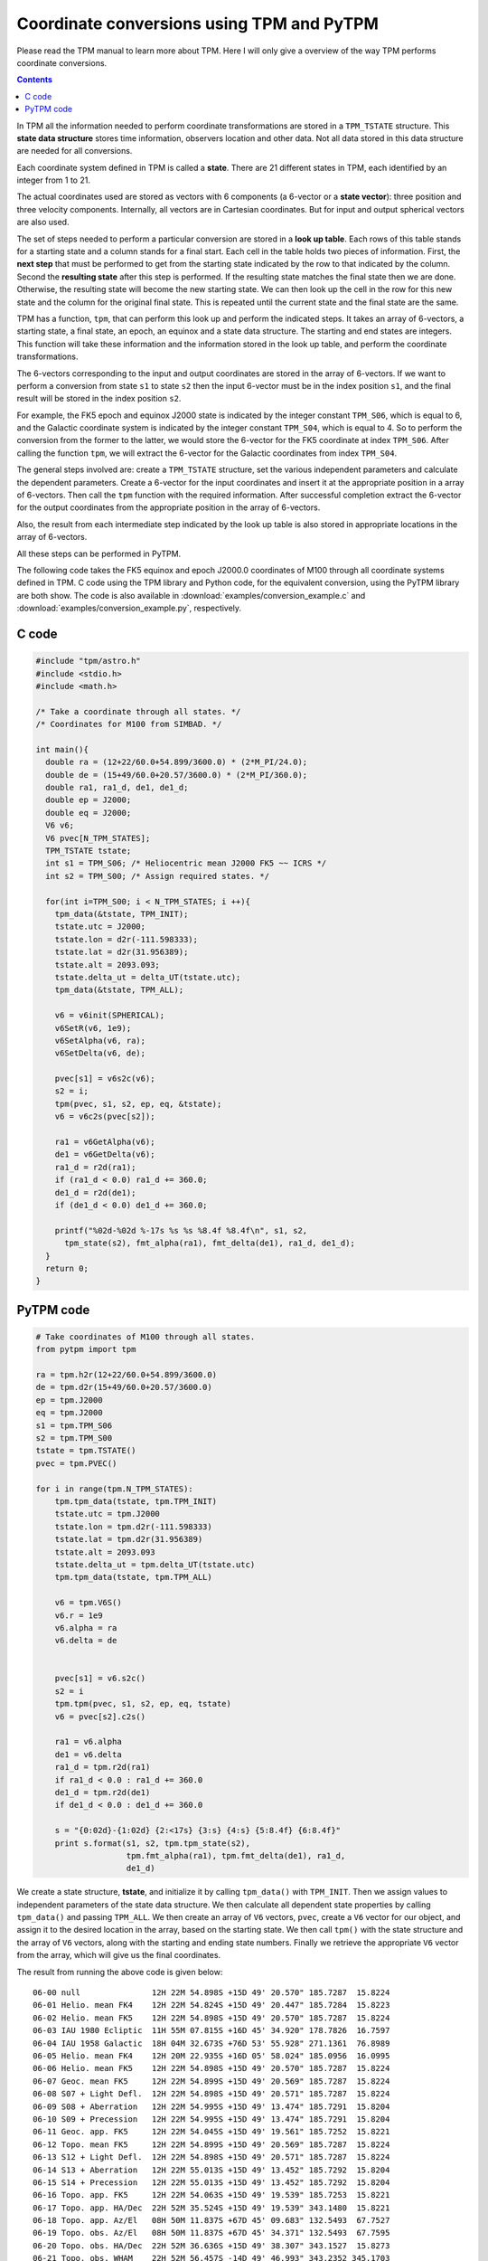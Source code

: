============================================
 Coordinate conversions using TPM and PyTPM
============================================

Please read the TPM manual to learn more about TPM. Here I will only
give a overview of the way TPM performs coordinate conversions.

.. contents::

In TPM all the information needed to perform coordinate transformations
are stored in a ``TPM_TSTATE`` structure. This **state data structure**
stores time information, observers location and other data. Not all
data stored in this data structure are needed for all conversions.

Each coordinate system defined in TPM is called a **state**. There are 21
different states in TPM, each identified by an integer from 1 to 21.

The actual coordinates used are stored as vectors with 6 components (a
6-vector or a **state vector**): three position and three velocity
components. Internally, all vectors are in Cartesian coordinates. But
for input and output spherical vectors are also used.

The set of steps needed to perform a particular conversion are stored
in a **look up table**. Each rows of this table stands for a starting
state and a column stands for a final start. Each cell in the table
holds two pieces of information. First, the **next step** that must be
performed to get from the starting state indicated by the row to that
indicated by the column. Second the **resulting state** after this step
is performed. If the resulting state matches the final state then we
are done. Otherwise, the resulting state will become the new starting
state. We can then look up the cell in the row for this new state and
the column for the original final state. This is repeated until the
current state and the final state are the same.

TPM has a function, ``tpm``, that can perform this look up and perform
the indicated steps. It takes an array of 6-vectors, a starting state,
a final state, an epoch, an equinox and a state data structure. The
starting and end states are integers. This function will take these
information and the information stored in the look up table, and
perform the coordinate transformations.

The 6-vectors corresponding to the input and output coordinates are
stored in the array of 6-vectors.  If we want to perform a conversion
from state ``s1`` to state ``s2`` then the input 6-vector must be in
the index position ``s1``, and the final result will be stored in the
index position ``s2``.

For example, the FK5 epoch and equinox J2000 state is indicated by the
integer constant ``TPM_S06``, which is equal to 6, and the Galactic
coordinate system is indicated by the integer constant ``TPM_S04``,
which is equal to 4. So to perform the conversion from the former to
the latter, we would store the 6-vector for the FK5 coordinate at index
``TPM_S06``. After calling the function ``tpm``, we will extract the
6-vector for the Galactic coordinates from index ``TPM_S04``.

The general steps involved are: create a ``TPM_TSTATE`` structure, set
the various independent parameters and calculate the dependent
parameters. Create a 6-vector for the input coordinates and insert it
at the appropriate position in a array of 6-vectors. Then call the
``tpm`` function with the required information. After successful
completion extract the 6-vector for the output coordinates from the
appropriate position in the array of 6-vectors.

Also, the result from each intermediate step indicated by the look up
table is also stored in appropriate locations in the array of
6-vectors.

All these steps can be performed in PyTPM.

The following code takes the FK5 equinox and epoch J2000.0 coordinates
of M100 through all coordinate systems defined in TPM. C code using the
TPM library and Python code, for the equivalent conversion, using the
PyTPM library are both show. The code is also available in
:download:`examples/conversion_example.c` and
:download:`examples/conversion_example.py`, respectively.

C code
======

.. code-block:: c

  #include "tpm/astro.h"
  #include <stdio.h>
  #include <math.h>
   
  /* Take a coordinate through all states. */
  /* Coordinates for M100 from SIMBAD. */
   
  int main(){
    double ra = (12+22/60.0+54.899/3600.0) * (2*M_PI/24.0);
    double de = (15+49/60.0+20.57/3600.0) * (2*M_PI/360.0);
    double ra1, ra1_d, de1, de1_d;
    double ep = J2000;
    double eq = J2000;
    V6 v6;
    V6 pvec[N_TPM_STATES];
    TPM_TSTATE tstate;
    int s1 = TPM_S06; /* Heliocentric mean J2000 FK5 ~~ ICRS */
    int s2 = TPM_S00; /* Assign required states. */
   
    for(int i=TPM_S00; i < N_TPM_STATES; i ++){
      tpm_data(&tstate, TPM_INIT);
      tstate.utc = J2000;
      tstate.lon = d2r(-111.598333);
      tstate.lat = d2r(31.956389);
      tstate.alt = 2093.093;
      tstate.delta_ut = delta_UT(tstate.utc);
      tpm_data(&tstate, TPM_ALL);
       
      v6 = v6init(SPHERICAL);
      v6SetR(v6, 1e9);
      v6SetAlpha(v6, ra);
      v6SetDelta(v6, de);
       
      pvec[s1] = v6s2c(v6);
      s2 = i;
      tpm(pvec, s1, s2, ep, eq, &tstate);
      v6 = v6c2s(pvec[s2]);
       
      ra1 = v6GetAlpha(v6);
      de1 = v6GetDelta(v6);
      ra1_d = r2d(ra1);
      if (ra1_d < 0.0) ra1_d += 360.0;
      de1_d = r2d(de1);
      if (de1_d < 0.0) de1_d += 360.0;
   
      printf("%02d-%02d %-17s %s %s %8.4f %8.4f\n", s1, s2, 
        tpm_state(s2), fmt_alpha(ra1), fmt_delta(de1), ra1_d, de1_d);
    }
    return 0;
  }


.. _pytpm-full-conversion:

PyTPM code
==========

.. code-block:: python

  # Take coordinates of M100 through all states.
  from pytpm import tpm
   
  ra = tpm.h2r(12+22/60.0+54.899/3600.0)
  de = tpm.d2r(15+49/60.0+20.57/3600.0)
  ep = tpm.J2000
  eq = tpm.J2000
  s1 = tpm.TPM_S06
  s2 = tpm.TPM_S00
  tstate = tpm.TSTATE()
  pvec = tpm.PVEC()
   
  for i in range(tpm.N_TPM_STATES):
      tpm.tpm_data(tstate, tpm.TPM_INIT)
      tstate.utc = tpm.J2000
      tstate.lon = tpm.d2r(-111.598333)
      tstate.lat = tpm.d2r(31.956389)
      tstate.alt = 2093.093
      tstate.delta_ut = tpm.delta_UT(tstate.utc)
      tpm.tpm_data(tstate, tpm.TPM_ALL)
   
      v6 = tpm.V6S()
      v6.r = 1e9
      v6.alpha = ra
      v6.delta = de
      
   
      pvec[s1] = v6.s2c()
      s2 = i
      tpm.tpm(pvec, s1, s2, ep, eq, tstate)
      v6 = pvec[s2].c2s()
   
      ra1 = v6.alpha
      de1 = v6.delta
      ra1_d = tpm.r2d(ra1)
      if ra1_d < 0.0 : ra1_d += 360.0
      de1_d = tpm.r2d(de1)
      if de1_d < 0.0 : de1_d += 360.0
   
      s = "{0:02d}-{1:02d} {2:<17s} {3:s} {4:s} {5:8.4f} {6:8.4f}"
      print s.format(s1, s2, tpm.tpm_state(s2),
                     tpm.fmt_alpha(ra1), tpm.fmt_delta(de1), ra1_d,
                     de1_d)

      
We create a state structure, **tstate**, and initialize it by calling
``tpm_data()`` with ``TPM_INIT``. Then we assign values to independent
parameters of the state data structure. We then calculate all dependent
state properties by calling ``tpm_data()`` and passing ``TPM_ALL``. We
then create an array of ``V6`` vectors, ``pvec``, create a ``V6``
vector for our object, and assign it to the desired location in the
array, based on the starting state. We then call ``tpm()`` with the
state structure and the array of ``V6`` vectors, along with the
starting and ending state numbers. Finally we retrieve the appropriate
``V6`` vector from the array, which will give us the final coordinates.

         
The result from running the above code is given below::

 06-00 null               12H 22M 54.898S +15D 49' 20.570" 185.7287  15.8224
 06-01 Helio. mean FK4    12H 22M 54.824S +15D 49' 20.447" 185.7284  15.8223
 06-02 Helio. mean FK5    12H 22M 54.898S +15D 49' 20.570" 185.7287  15.8224
 06-03 IAU 1980 Ecliptic  11H 55M 07.815S +16D 45' 34.920" 178.7826  16.7597
 06-04 IAU 1958 Galactic  18H 04M 32.673S +76D 53' 55.928" 271.1361  76.8989
 06-05 Helio. mean FK4    12H 20M 22.935S +16D 05' 58.024" 185.0956  16.0995
 06-06 Helio. mean FK5    12H 22M 54.898S +15D 49' 20.570" 185.7287  15.8224
 06-07 Geoc. mean FK5     12H 22M 54.899S +15D 49' 20.569" 185.7287  15.8224
 06-08 S07 + Light Defl.  12H 22M 54.898S +15D 49' 20.571" 185.7287  15.8224
 06-09 S08 + Aberration   12H 22M 54.995S +15D 49' 13.474" 185.7291  15.8204
 06-10 S09 + Precession   12H 22M 54.995S +15D 49' 13.474" 185.7291  15.8204
 06-11 Geoc. app. FK5     12H 22M 54.045S +15D 49' 19.561" 185.7252  15.8221
 06-12 Topo. mean FK5     12H 22M 54.899S +15D 49' 20.569" 185.7287  15.8224
 06-13 S12 + Light Defl.  12H 22M 54.898S +15D 49' 20.571" 185.7287  15.8224
 06-14 S13 + Aberration   12H 22M 55.013S +15D 49' 13.452" 185.7292  15.8204
 06-15 S14 + Precession   12H 22M 55.013S +15D 49' 13.452" 185.7292  15.8204
 06-16 Topo. app. FK5     12H 22M 54.063S +15D 49' 19.539" 185.7253  15.8221
 06-17 Topo. app. HA/Dec  22H 52M 35.524S +15D 49' 19.539" 343.1480  15.8221
 06-18 Topo. app. Az/El   08H 50M 11.837S +67D 45' 09.683" 132.5493  67.7527
 06-19 Topo. obs. Az/El   08H 50M 11.837S +67D 45' 34.371" 132.5493  67.7595
 06-20 Topo. obs. HA/Dec  22H 52M 36.636S +15D 49' 38.307" 343.1527  15.8273
 06-21 Topo. obs. WHAM    22H 52M 56.457S -14D 49' 46.993" 343.2352 345.1703


For more details on TPM library see the TPM manual.

..  LocalWords:  PyTPM TPM LocalWords
